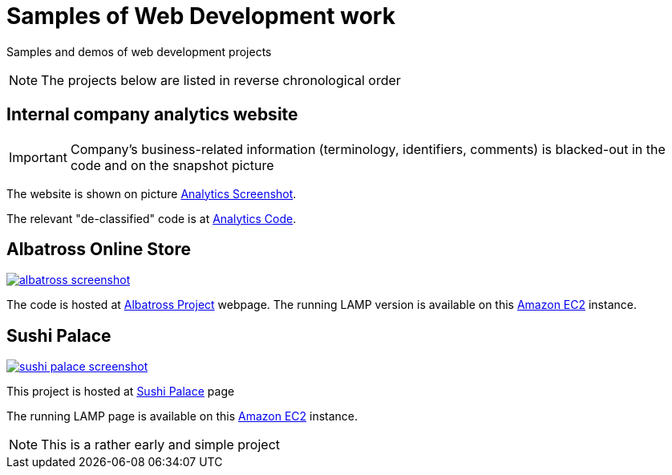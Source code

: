 = Samples of Web Development work

[.lead]
Samples and demos of web development projects

[NOTE]
====
The projects below are listed in reverse chronological order
====



== Internal company analytics website

[IMPORTANT]
====
Company's business-related information (terminology, identifiers, comments) is blacked-out in the code
and on the snapshot picture
====

The website is shown on picture 
https://raw.githubusercontent.com/pasha-bolokhov-cs/sample-work/master/analytics/analytics-screenshot.png[Analytics Screenshot].

The relevant "de-classified" code is at
https://github.com/pasha-bolokhov-cs/sample-work/tree/master/analytics[Analytics Code].


== Albatross Online Store

image::https://raw.githubusercontent.com/pasha-bolokhov-cs/sample-work/master/albatross/albatross-screenshot.png[link=http://ec2-18-221-173-220.us-east-2.compute.amazonaws.com/~bolokhov/albatross]

The code is hosted at https://github.com/pasha-bolokhov-cs/comp199[Albatross Project] webpage.
The running LAMP version is available on this
http://ec2-18-221-173-220.us-east-2.compute.amazonaws.com/~bolokhov/albatross[Amazon EC2] instance.

== Sushi Palace
image::https://raw.githubusercontent.com/pasha-bolokhov-cs/sample-work/master/sushi-palace/sushi-palace-screenshot.png[link=http://ec2-18-221-173-220.us-east-2.compute.amazonaws.com/~bolokhov/sushi-palace]

This project is hosted at https://github.com/pasha-bolokhov-cs/comp140/tree/master/production[Sushi Palace] page

The running LAMP page is available on this
http://ec2-18-221-173-220.us-east-2.compute.amazonaws.com/~bolokhov/sushi-palace[Amazon EC2] instance.

[NOTE]
This is a rather early and simple project
